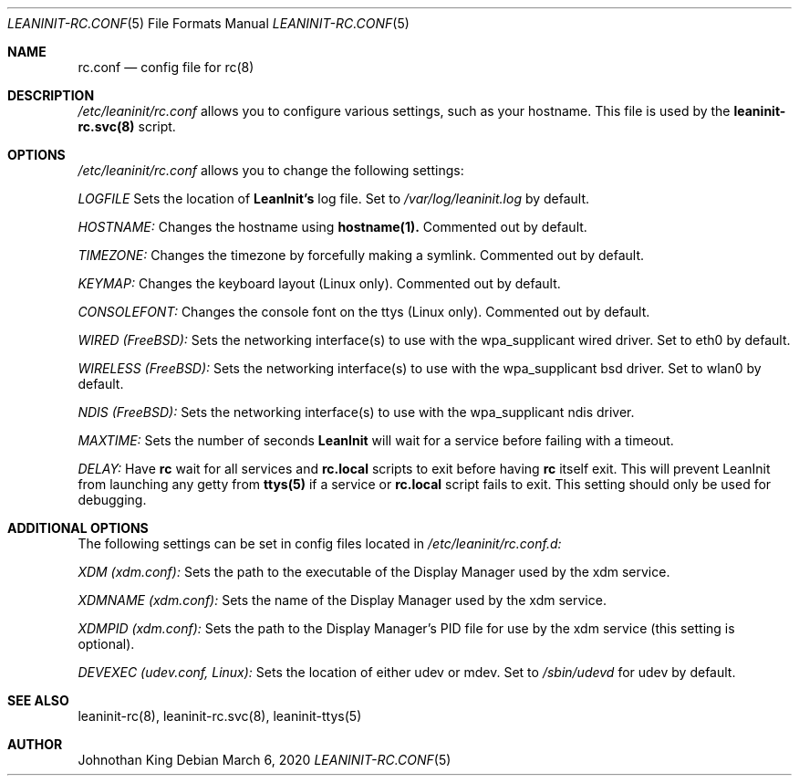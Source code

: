 .\" Copyright (c) 2018-2020 Johnothan King. All rights reserved.
.\"
.\" Permission is hereby granted, free of charge, to any person obtaining a copy
.\" of this software and associated documentation files (the "Software"), to deal
.\" in the Software without restriction, including without limitation the rights
.\" to use, copy, modify, merge, publish, distribute, sublicense, and/or sell
.\" copies of the Software, and to permit persons to whom the Software is
.\" furnished to do so, subject to the following conditions:
.\"
.\" The above copyright notice and this permission notice shall be included in all
.\" copies or substantial portions of the Software.
.\"
.\" THE SOFTWARE IS PROVIDED "AS IS", WITHOUT WARRANTY OF ANY KIND, EXPRESS OR
.\" IMPLIED, INCLUDING BUT NOT LIMITED TO THE WARRANTIES OF MERCHANTABILITY,
.\" FITNESS FOR A PARTICULAR PURPOSE AND NONINFRINGEMENT. IN NO EVENT SHALL THE
.\" AUTHORS OR COPYRIGHT HOLDERS BE LIABLE FOR ANY CLAIM, DAMAGES OR OTHER
.\" LIABILITY, WHETHER IN AN ACTION OF CONTRACT, TORT OR OTHERWISE, ARISING FROM,
.\" OUT OF OR IN CONNECTION WITH THE SOFTWARE OR THE USE OR OTHER DEALINGS IN THE
.\" SOFTWARE.
.\"
.Dd March 6, 2020
.Dt LEANINIT-RC.CONF 5
.Os
.Sh NAME
.Nm rc.conf
.Nd config file for
.Nm rc(8)
.Sh DESCRIPTION
.Em /etc/leaninit/rc.conf
allows you to configure various settings, such as your hostname.
This file is used by the
.Nm leaninit-rc.svc(8)
script.
.Sh OPTIONS
.Em /etc/leaninit/rc.conf
allows you to change the following settings:

.Em LOGFILE
Sets the location of
.Nm LeanInit's
log file.
Set to
.Em /var/log/leaninit.log
by default.

.Em HOSTNAME:
Changes the hostname using
.Nm hostname(1).
Commented out by default.

.Em TIMEZONE:
Changes the timezone by forcefully making a symlink. Commented out by default.

.Em KEYMAP:
Changes the keyboard layout (Linux only). Commented out by default.

.Em CONSOLEFONT:
Changes the console font on the ttys (Linux only). Commented out by default.

.Em WIRED (FreeBSD):
Sets the networking interface(s) to use with the wpa_supplicant wired driver.
Set to eth0 by default.

.Em WIRELESS (FreeBSD):
Sets the networking interface(s) to use with the wpa_supplicant bsd driver.
Set to wlan0 by default.

.Em NDIS (FreeBSD):
Sets the networking interface(s) to use with the wpa_supplicant ndis driver.

.Em MAXTIME:
Sets the number of seconds
.Nm LeanInit
will wait for a service before failing with a timeout.

.Em DELAY:
Have
.Nm rc
wait for all services and
.Nm rc.local
scripts to exit before having
.Nm rc
itself exit.
This will prevent LeanInit from launching any getty from
.Nm ttys(5)
if a service or
.Nm rc.local
script fails to exit.
This setting should only be used for debugging.
.Sh ADDITIONAL OPTIONS
The following settings can be set in config files located in
.Em /etc/leaninit/rc.conf.d:

.Em XDM (xdm.conf):
Sets the path to the executable of the Display Manager used by the xdm service.

.Em XDMNAME (xdm.conf):
Sets the name of the Display Manager used by the xdm service.

.Em XDMPID (xdm.conf):
Sets the path to the Display Manager's PID file for use by the xdm service (this setting is optional).

.Em DEVEXEC (udev.conf, Linux):
Sets the location of either udev or mdev. Set to
.Em /sbin/udevd
for udev by default.
.Sh SEE ALSO
leaninit-rc(8), leaninit-rc.svc(8), leaninit-ttys(5)
.Sh AUTHOR
Johnothan King
